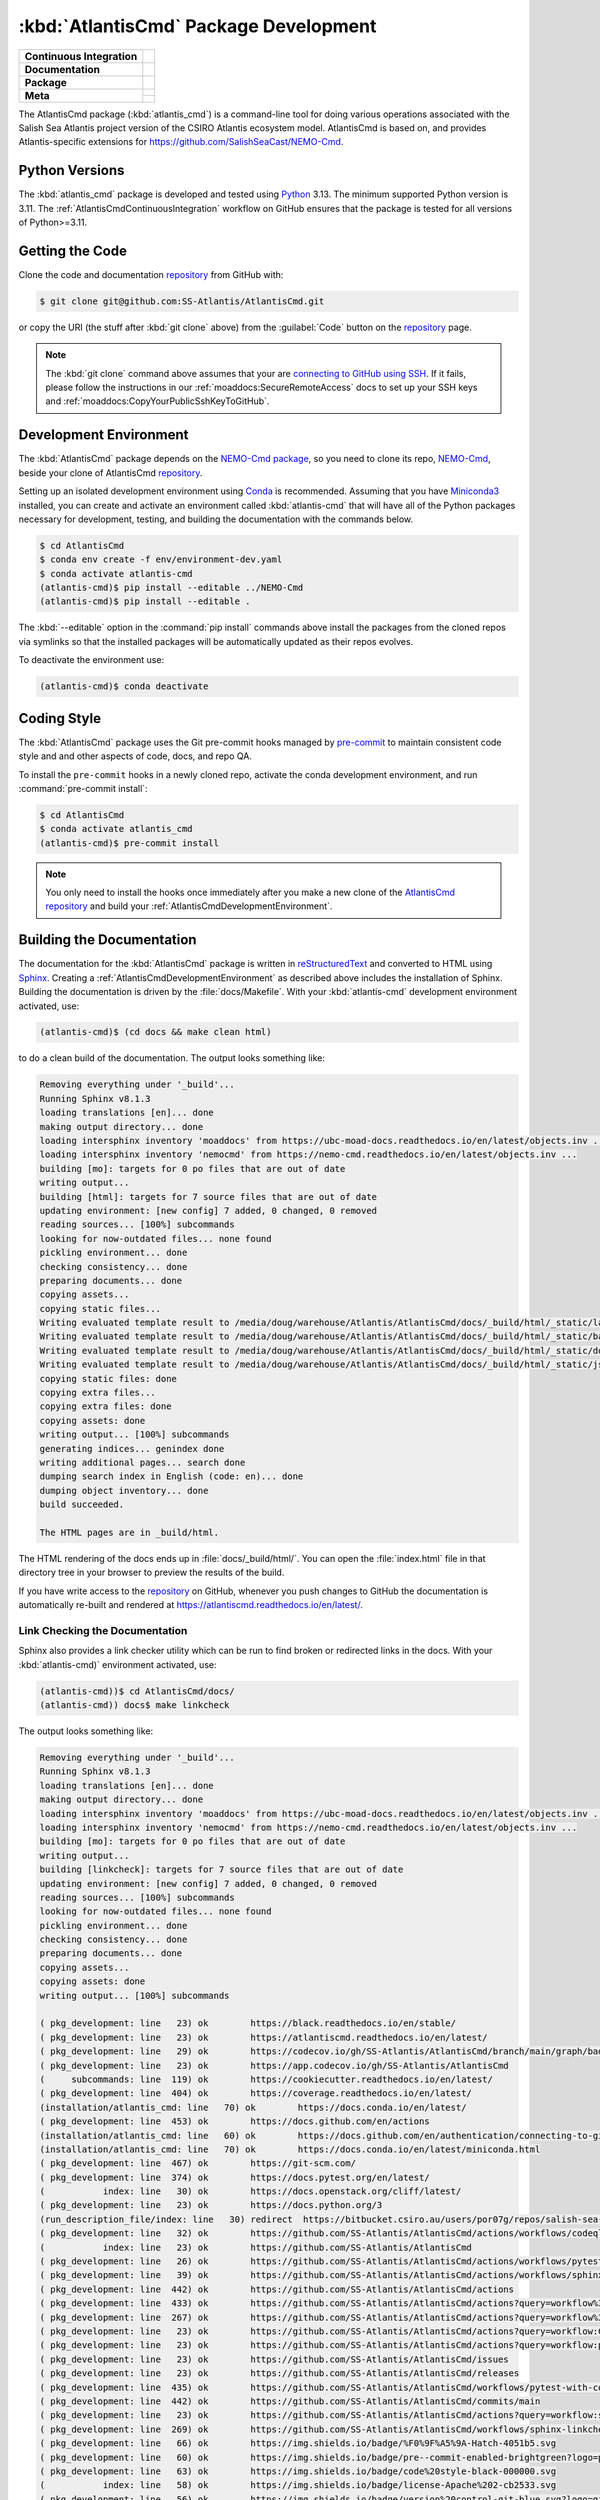 .. Copyright 2021 – present by the Salish Sea Atlantis project contributors,
.. The University of British Columbia, and CSIRO.
..
.. Licensed under the Apache License, Version 2.0 (the "License");
.. you may not use this file except in compliance with the License.
.. You may obtain a copy of the License at
..
..    https://www.apache.org/licenses/LICENSE-2.0
..
.. Unless required by applicable law or agreed to in writing, software
.. distributed under the License is distributed on an "AS IS" BASIS,
.. WITHOUT WARRANTIES OR CONDITIONS OF ANY KIND, either express or implied.
.. See the License for the specific language governing permissions and
.. limitations under the License.

.. SPDX-License-Identifier: Apache-2.0


.. _AtlantisCmdPackagedDevelopment:

**************************************
:kbd:`AtlantisCmd` Package Development
**************************************

+----------------------------+------------------------------------------------------------------------------------------------------------------------------------------------------------------------------------------------------+
| **Continuous Integration** | .. image:: https://github.com/SS-Atlantis/AtlantisCmd/actions/workflows/pytest-with-coverage.yaml/badge.svg                                                                                          |
|                            |      :target: https://github.com/SS-Atlantis/AtlantisCmd/actions?query=workflow:pytest-with-coverage                                                                                                 |
|                            |      :alt: Pytest with Coverage Status                                                                                                                                                               |
|                            | .. image:: https://codecov.io/gh/SS-Atlantis/AtlantisCmd/branch/main/graph/badge.svg                                                                                                                 |
|                            |      :target: https://app.codecov.io/gh/SS-Atlantis/AtlantisCmd                                                                                                                                      |
|                            |      :alt: Codecov Testing Coverage Report                                                                                                                                                           |
|                            | .. image:: https://github.com/SS-Atlantis/AtlantisCmd/actions/workflows/codeql-analysis.yaml/badge.svg                                                                                               |
|                            |     :target: https://github.com/SS-Atlantis/AtlantisCmd/actions?query=workflow:CodeQL                                                                                                                |
|                            |     :alt: CodeQL analysis                                                                                                                                                                            |
+----------------------------+------------------------------------------------------------------------------------------------------------------------------------------------------------------------------------------------------+
| **Documentation**          | .. image:: https://readthedocs.org/projects/atlantiscmd/badge/?version=latest                                                                                                                        |
|                            |     :target: https://atlantiscmd.readthedocs.io/en/latest/                                                                                                                                           |
|                            |     :alt: Documentation Status                                                                                                                                                                       |
|                            | .. image:: https://github.com/SS-Atlantis/AtlantisCmd/actions/workflows/sphinx-linkcheck.yaml/badge.svg                                                                                              |
|                            |     :target: https://github.com/SS-Atlantis/AtlantisCmd/actions?query=workflow:sphinx-linkcheck                                                                                                      |
|                            |     :alt: Sphinx linkcheck                                                                                                                                                                           |
+----------------------------+------------------------------------------------------------------------------------------------------------------------------------------------------------------------------------------------------+
| **Package**                | .. image:: https://img.shields.io/github/v/release/SS-Atlantis/AtlantisCmd?logo=github                                                                                                               |
|                            |     :target: https://github.com/SS-Atlantis/AtlantisCmd/releases                                                                                                                                     |
|                            |     :alt: Releases                                                                                                                                                                                   |
|                            | .. image:: https://img.shields.io/python/required-version-toml?tomlFilePath=https://raw.githubusercontent.com/SS-Atlantis/AtlantisCmd/main/pyproject.toml&logo=Python&logoColor=gold&label=Python    |
|                            |      :target: https://docs.python.org/3                                                                                                                                                              |
|                            |      :alt: Python Version from PEP 621 TOML                                                                                                                                                          |
|                            | .. image:: https://img.shields.io/github/issues/SS-Atlantis/AtlantisCmd?logo=github                                                                                                                  |
|                            |     :target: https://github.com/SS-Atlantis/AtlantisCmd/issues                                                                                                                                       |
|                            |     :alt: Issue Tracker                                                                                                                                                                              |
+----------------------------+------------------------------------------------------------------------------------------------------------------------------------------------------------------------------------------------------+
| **Meta**                   | .. image:: https://img.shields.io/badge/license-Apache%202-cb2533.svg                                                                                                                                |
|                            |     :target: https://www.apache.org/licenses/LICENSE-2.0                                                                                                                                             |
|                            |     :alt: Licensed under the Apache License, Version 2.0                                                                                                                                             |
|                            | .. image:: https://img.shields.io/badge/version%20control-git-blue.svg?logo=github                                                                                                                   |
|                            |     :target: https://github.com/SS-Atlantis/AtlantisCmd                                                                                                                                              |
|                            |     :alt: Git on GitHub                                                                                                                                                                              |
|                            +------------------------------------------------------------------------------------------------------------------------------------------------------------------------------------------------------+
|                            | .. image:: https://img.shields.io/badge/pre--commit-enabled-brightgreen?logo=pre-commit&logoColor=white                                                                                              |
|                            |     :target: https://pre-commit.com                                                                                                                                                                  |
|                            |     :alt: pre-commit                                                                                                                                                                                 |
|                            | .. image:: https://img.shields.io/badge/code%20style-black-000000.svg                                                                                                                                |
|                            |     :target: https://black.readthedocs.io/en/stable/                                                                                                                                                 |
|                            |     :alt: The uncompromising Python code formatter                                                                                                                                                   |
|                            | .. image:: https://img.shields.io/badge/%F0%9F%A5%9A-Hatch-4051b5.svg                                                                                                                                |
|                            |     :target: https://github.com/pypa/hatch                                                                                                                                                           |
|                            |     :alt: Hatch project                                                                                                                                                                              |
+----------------------------+------------------------------------------------------------------------------------------------------------------------------------------------------------------------------------------------------+

The AtlantisCmd package (:kbd:`atlantis_cmd`) is a command-line tool for doing various operations associated with the Salish Sea Atlantis project version of the CSIRO Atlantis ecosystem model. AtlantisCmd is based on, and provides Atlantis-specific extensions for https://github.com/SalishSeaCast/NEMO-Cmd.


.. _AtlantisCmdPythonVersions:

Python Versions
===============

.. image:: https://img.shields.io/python/required-version-toml?tomlFilePath=https://raw.githubusercontent.com/SS-Atlantis/AtlantisCmd/main/pyproject.toml&logo=Python&logoColor=gold&label=Python
    :target: https://docs.python.org/3
    :alt: Python Version

The :kbd:`atlantis_cmd` package is developed and tested using `Python`_ 3.13.
The minimum supported Python version is 3.11.
The :ref:`AtlantisCmdContinuousIntegration` workflow on GitHub ensures that the package
is tested for all versions of Python>=3.11.

.. _Python: https://www.python.org/


.. _AtlantisCmdGettingTheCode:

Getting the Code
================

.. image:: https://img.shields.io/badge/version%20control-git-blue.svg?logo=github
    :target: https://github.com/SS-Atlantis/AtlantisCmd
    :alt: Git on GitHub

Clone the code and documentation `repository`_ from GitHub with:

.. _repository: https://github.com/SS-Atlantis/AtlantisCmd

.. code-block:: bash

    $ git clone git@github.com:SS-Atlantis/AtlantisCmd.git

or copy the URI
(the stuff after :kbd:`git clone` above)
from the :guilabel:`Code` button on the `repository`_ page.

.. note::

    The :kbd:`git clone` command above assumes that your are `connecting to GitHub using SSH`_.
    If it fails,
    please follow the instructions in our :ref:`moaddocs:SecureRemoteAccess` docs to set up your SSH keys and :ref:`moaddocs:CopyYourPublicSshKeyToGitHub`.

    .. _connecting to GitHub using SSH: https://docs.github.com/en/authentication/connecting-to-github-with-ssh


.. _AtlantisCmdDevelopmentEnvironment:

Development Environment
=======================

The :kbd:`AtlantisCmd` package depends on the `NEMO-Cmd package`_,
so you need to clone its repo,
`NEMO-Cmd`_,
beside your clone of AtlantisCmd `repository`_.

.. _NEMO-Cmd package: https://nemo-cmd.readthedocs.io/en/latest/
.. _NEMO-Cmd: https://github.com/SalishSeaCast/NEMO-Cmd

Setting up an isolated development environment using `Conda`_ is recommended.
Assuming that you have `Miniconda3`_ installed,
you can create and activate an environment called :kbd:`atlantis-cmd` that will have all of the Python packages necessary for development,
testing,
and building the documentation with the commands below.

.. _Conda: https://docs.conda.io/en/latest/
.. _Miniconda3: https://docs.conda.io/en/latest/miniconda.html

.. code-block:: bash

    $ cd AtlantisCmd
    $ conda env create -f env/environment-dev.yaml
    $ conda activate atlantis-cmd
    (atlantis-cmd)$ pip install --editable ../NEMO-Cmd
    (atlantis-cmd)$ pip install --editable .

The :kbd:`--editable` option in the :command:`pip install` commands above install the packages from the cloned repos via symlinks so that the installed packages will be automatically updated as their repos evolves.

To deactivate the environment use:

.. code-block:: bash

    (atlantis-cmd)$ conda deactivate


.. _AtlantisCmdCodingStyle:

Coding Style
============

.. image:: https://img.shields.io/badge/pre--commit-enabled-brightgreen?logo=pre-commit&logoColor=white
    :target: https://pre-commit.com
    :alt: pre-commit
.. image:: https://img.shields.io/badge/code%20style-black-000000.svg
    :target: https://black.readthedocs.io/en/stable/
    :alt: The uncompromising Python code formatter

The :kbd:`AtlantisCmd` package uses the Git pre-commit hooks managed by `pre-commit`_
to maintain consistent code style and and other aspects of code,
docs,
and repo QA.

.. _pre-commit: https://pre-commit.com/

To install the ``pre-commit`` hooks in a newly cloned repo,
activate the conda development environment,
and run :command:`pre-commit install`:

.. code-block:: bash

    $ cd AtlantisCmd
    $ conda activate atlantis_cmd
    (atlantis-cmd)$ pre-commit install

.. note::
    You only need to install the hooks once immediately after you make a new clone of the
    `AtlantisCmd repository`_ and build your :ref:`AtlantisCmdDevelopmentEnvironment`.

.. _AtlantisCmd repository: https://github.com/SS-Atlantis/AtlantisCmd


.. _AtlantisCmdBuildingTheDocumentation:

Building the Documentation
==========================

.. image:: https://readthedocs.org/projects/atlantiscmd/badge/?version=latest
    :target: https://atlantiscmd.readthedocs.io/en/latest/
    :alt: Documentation Status

The documentation for the :kbd:`AtlantisCmd` package is written in `reStructuredText`_ and converted to HTML using `Sphinx`_.
Creating a :ref:`AtlantisCmdDevelopmentEnvironment` as described above includes the installation of Sphinx.
Building the documentation is driven by the :file:`docs/Makefile`.
With your :kbd:`atlantis-cmd` development environment activated,
use:

.. _reStructuredText: https://www.sphinx-doc.org/en/master/usage/restructuredtext/basics.html
.. _Sphinx: https://www.sphinx-doc.org/en/master/

.. code-block:: bash

    (atlantis-cmd)$ (cd docs && make clean html)

to do a clean build of the documentation.
The output looks something like:

.. code-block:: text

    Removing everything under '_build'...
    Running Sphinx v8.1.3
    loading translations [en]... done
    making output directory... done
    loading intersphinx inventory 'moaddocs' from https://ubc-moad-docs.readthedocs.io/en/latest/objects.inv ...
    loading intersphinx inventory 'nemocmd' from https://nemo-cmd.readthedocs.io/en/latest/objects.inv ...
    building [mo]: targets for 0 po files that are out of date
    writing output...
    building [html]: targets for 7 source files that are out of date
    updating environment: [new config] 7 added, 0 changed, 0 removed
    reading sources... [100%] subcommands
    looking for now-outdated files... none found
    pickling environment... done
    checking consistency... done
    preparing documents... done
    copying assets...
    copying static files...
    Writing evaluated template result to /media/doug/warehouse/Atlantis/AtlantisCmd/docs/_build/html/_static/language_data.js
    Writing evaluated template result to /media/doug/warehouse/Atlantis/AtlantisCmd/docs/_build/html/_static/basic.css
    Writing evaluated template result to /media/doug/warehouse/Atlantis/AtlantisCmd/docs/_build/html/_static/documentation_options.js
    Writing evaluated template result to /media/doug/warehouse/Atlantis/AtlantisCmd/docs/_build/html/_static/js/versions.js
    copying static files: done
    copying extra files...
    copying extra files: done
    copying assets: done
    writing output... [100%] subcommands
    generating indices... genindex done
    writing additional pages... search done
    dumping search index in English (code: en)... done
    dumping object inventory... done
    build succeeded.

    The HTML pages are in _build/html.

The HTML rendering of the docs ends up in :file:`docs/_build/html/`.
You can open the :file:`index.html` file in that directory tree in your browser to preview the results of the build.

If you have write access to the `repository`_ on GitHub,
whenever you push changes to GitHub the documentation is automatically re-built and rendered at https://atlantiscmd.readthedocs.io/en/latest/.


.. _AtlantisCmdLinkCheckingTheDocumentation:

Link Checking the Documentation
-------------------------------

.. image:: https://github.com/SS-Atlantis/AtlantisCmd/workflows/sphinx-linkcheck/badge.svg
    :target: https://github.com/SS-Atlantis/AtlantisCmd/actions?query=workflow%3Asphinx-linkcheck
    :alt: Sphinx linkcheck


Sphinx also provides a link checker utility which can be run to find broken or redirected links in the docs.
With your :kbd:`atlantis-cmd)` environment activated,
use:

.. code-block:: bash

    (atlantis-cmd))$ cd AtlantisCmd/docs/
    (atlantis-cmd)) docs$ make linkcheck

The output looks something like:

.. code-block:: text

    Removing everything under '_build'...
    Running Sphinx v8.1.3
    loading translations [en]... done
    making output directory... done
    loading intersphinx inventory 'moaddocs' from https://ubc-moad-docs.readthedocs.io/en/latest/objects.inv ...
    loading intersphinx inventory 'nemocmd' from https://nemo-cmd.readthedocs.io/en/latest/objects.inv ...
    building [mo]: targets for 0 po files that are out of date
    writing output...
    building [linkcheck]: targets for 7 source files that are out of date
    updating environment: [new config] 7 added, 0 changed, 0 removed
    reading sources... [100%] subcommands
    looking for now-outdated files... none found
    pickling environment... done
    checking consistency... done
    preparing documents... done
    copying assets...
    copying assets: done
    writing output... [100%] subcommands

    ( pkg_development: line   23) ok        https://black.readthedocs.io/en/stable/
    ( pkg_development: line   23) ok        https://atlantiscmd.readthedocs.io/en/latest/
    ( pkg_development: line   29) ok        https://codecov.io/gh/SS-Atlantis/AtlantisCmd/branch/main/graph/badge.svg
    ( pkg_development: line   23) ok        https://app.codecov.io/gh/SS-Atlantis/AtlantisCmd
    (     subcommands: line  119) ok        https://cookiecutter.readthedocs.io/en/latest/
    ( pkg_development: line  404) ok        https://coverage.readthedocs.io/en/latest/
    (installation/atlantis_cmd: line   70) ok        https://docs.conda.io/en/latest/
    ( pkg_development: line  453) ok        https://docs.github.com/en/actions
    (installation/atlantis_cmd: line   60) ok        https://docs.github.com/en/authentication/connecting-to-github-with-ssh
    (installation/atlantis_cmd: line   70) ok        https://docs.conda.io/en/latest/miniconda.html
    ( pkg_development: line  467) ok        https://git-scm.com/
    ( pkg_development: line  374) ok        https://docs.pytest.org/en/latest/
    (           index: line   30) ok        https://docs.openstack.org/cliff/latest/
    ( pkg_development: line   23) ok        https://docs.python.org/3
    (run_description_file/index: line   30) redirect  https://bitbucket.csiro.au/users/por07g/repos/salish-sea-atlantis-model/browse - with Found to https://bitbucket.csiro.au/login
    ( pkg_development: line   32) ok        https://github.com/SS-Atlantis/AtlantisCmd/actions/workflows/codeql-analysis.yaml/badge.svg
    (           index: line   23) ok        https://github.com/SS-Atlantis/AtlantisCmd
    ( pkg_development: line   26) ok        https://github.com/SS-Atlantis/AtlantisCmd/actions/workflows/pytest-with-coverage.yaml/badge.svg
    ( pkg_development: line   39) ok        https://github.com/SS-Atlantis/AtlantisCmd/actions/workflows/sphinx-linkcheck.yaml/badge.svg
    ( pkg_development: line  442) ok        https://github.com/SS-Atlantis/AtlantisCmd/actions
    ( pkg_development: line  433) ok        https://github.com/SS-Atlantis/AtlantisCmd/actions?query=workflow%3Apytest-with-coverage
    ( pkg_development: line  267) ok        https://github.com/SS-Atlantis/AtlantisCmd/actions?query=workflow%3Asphinx-linkcheck
    ( pkg_development: line   23) ok        https://github.com/SS-Atlantis/AtlantisCmd/actions?query=workflow:CodeQL
    ( pkg_development: line   23) ok        https://github.com/SS-Atlantis/AtlantisCmd/actions?query=workflow:pytest-with-coverage
    ( pkg_development: line   23) ok        https://github.com/SS-Atlantis/AtlantisCmd/issues
    ( pkg_development: line   23) ok        https://github.com/SS-Atlantis/AtlantisCmd/releases
    ( pkg_development: line  435) ok        https://github.com/SS-Atlantis/AtlantisCmd/workflows/pytest-with-coverage/badge.svg
    ( pkg_development: line  442) ok        https://github.com/SS-Atlantis/AtlantisCmd/commits/main
    ( pkg_development: line   23) ok        https://github.com/SS-Atlantis/AtlantisCmd/actions?query=workflow:sphinx-linkcheck
    ( pkg_development: line  269) ok        https://github.com/SS-Atlantis/AtlantisCmd/workflows/sphinx-linkcheck/badge.svg
    ( pkg_development: line   66) ok        https://img.shields.io/badge/%F0%9F%A5%9A-Hatch-4051b5.svg
    ( pkg_development: line   60) ok        https://img.shields.io/badge/pre--commit-enabled-brightgreen?logo=pre-commit&logoColor=white
    ( pkg_development: line   63) ok        https://img.shields.io/badge/code%20style-black-000000.svg
    (           index: line   58) ok        https://img.shields.io/badge/license-Apache%202-cb2533.svg
    ( pkg_development: line   56) ok        https://img.shields.io/badge/version%20control-git-blue.svg?logo=github
    ( pkg_development: line   49) ok        https://img.shields.io/github/issues/SS-Atlantis/AtlantisCmd?logo=github
    ( pkg_development: line   43) ok        https://img.shields.io/github/v/release/SS-Atlantis/AtlantisCmd?logo=github
    ( pkg_development: line   46) ok        https://img.shields.io/python/required-version-toml?tomlFilePath=https://raw.githubusercontent.com/SS-Atlantis/AtlantisCmd/main/pyproject.toml&logo=Python&logoColor=gold&label=Python
    (installation/atlantis_cmd: line   46) ok        https://nemo-cmd.readthedocs.io/en/latest/
    ( pkg_development: line   23) ok        https://github.com/pypa/hatch
    (           index: line   30) ok        https://github.com/SalishSeaCast/NEMO-Cmd
    (     subcommands: line  181) ok        https://nemo-cmd.readthedocs.io/en/latest/subcommands.html#nemo-gather
    (run_description_file/index: line   25) ok        https://pyyaml.org/wiki/PyYAMLDocumentation
    ( pkg_development: line   23) ok        https://pre-commit.com
    ( pkg_development: line  404) ok        https://pytest-cov.readthedocs.io/en/latest/
    ( pkg_development: line  172) ok        https://pre-commit.com/
    (           index: line   56) ok        https://www.apache.org/licenses/LICENSE-2.0
    (installation/atlantis_cmd: line   60) ok        https://ubc-moad-docs.readthedocs.io/en/latest/ssh_access.html#copyyourpublicsshkeytogithub
    (installation/atlantis_cmd: line   60) ok        https://ubc-moad-docs.readthedocs.io/en/latest/ssh_access.html#secureremoteaccess
    ( pkg_development: line   83) ok        https://www.python.org/
    ( pkg_development: line  205) ok        https://www.sphinx-doc.org/en/master/usage/restructuredtext/basics.html
    ( pkg_development: line  205) ok        https://www.sphinx-doc.org/en/master/
    ( pkg_development: line   36) ok        https://readthedocs.org/projects/atlantiscmd/badge/?version=latest
    build succeeded.

    Look for any errors in the above output or in _build/linkcheck/output.txt

:command:`make linkcheck` is run monthly via a `scheduled GitHub Actions workflow`_

.. _scheduled GitHub Actions workflow: https://github.com/SS-Atlantis/AtlantisCmd/actions?query=workflow%3Asphinx-linkcheck


.. _AtlantisCmdRunningTheUnitTests:

Running the Unit Tests
======================

The test suite for the :kbd:`AtlantisCmd` package is in :file:`AtlantisCmd/tests/`.
The `pytest`_ tool is used for test parametrization and as the test runner for the suite.

.. _pytest: https://docs.pytest.org/en/latest/

With your :kbd:`atlantis-cmd` development environment activated,
use:

.. code-block:: bash

    (atlantis-cmd)$ cd AtlantisCmd/
    (atlantis-cmd)$ pytest

to run the test suite.
The output looks something like:

.. code-block:: text

    ================================ test session starts =================================
    platform linux -- Python 3.13.1, pytest-8.3.4, pluggy-1.5.0
    Using --randomly-seed=990869215
    rootdir: /media/doug/warehouse/Atlantis/AtlantisCmd
    configfile: pyproject.toml
    plugins: anyio-4.8.0, randomly-3.15.0, cov-6.0.0
    collected 49 items

    tests/test_post_gen_project.py ........                                         [ 16%]
    tests/test_run.py .........................................                     [100%]

    ================================= 49 passed in 0.98s =================================

You can monitor what lines of code the test suite exercises using the `coverage.py`_ and `pytest-cov`_ tools with the command:

.. _coverage.py: https://coverage.readthedocs.io/en/latest/
.. _pytest-cov: https://pytest-cov.readthedocs.io/en/latest/

.. code-block:: bash

    (atlantis-cmd)$ cd AtlantisCmd/
    (atlantis-cmd)$ pytest --cov=./

and generate a test coverage report with:

.. code-block:: bash

    (atlantis-cmd)$ coverage report

to produce a plain text report,
or

.. code-block:: bash

    (atlantis-cmd)$ coverage html

to produce an HTML report that you can view in your browser by opening :file:`AtlantisCmd/htmlcov/index.html`.


.. _AtlantisCmdContinuousIntegration:

Continuous Integration
----------------------

.. image:: https://github.com/SS-Atlantis/AtlantisCmd/workflows/pytest-with-coverage/badge.svg
    :target: https://github.com/SS-Atlantis/AtlantisCmd/actions?query=workflow%3Apytest-with-coverage
    :alt: Pytest with Coverage Status
.. image:: https://codecov.io/gh/SS-Atlantis/AtlantisCmd/branch/main/graph/badge.svg
    :target: https://app.codecov.io/gh/SS-Atlantis/AtlantisCmd
    :alt: Codecov Testing Coverage Report

The :kbd:`AtlantisCmd` package unit test suite is run and a coverage report is generated whenever changes are pushed to GitHub.
The results are visible on the `repo actions page`_,
from the green checkmarks beside commits on the `repo commits page`_,
or from the green checkmark to the left of the "Latest commit" message on the `repo code overview page`_ .
The testing coverage report is uploaded to `codecov.io`_

.. _repo actions page: https://github.com/SS-Atlantis/AtlantisCmd/actions
.. _repo commits page: https://github.com/SS-Atlantis/AtlantisCmd/commits/main
.. _repo code overview page: https://github.com/SS-Atlantis/AtlantisCmd
.. _codecov.io: https://app.codecov.io/gh/SS-Atlantis/AtlantisCmd

The `GitHub Actions`_ workflow configuration that defines the continuous integration tasks is in the :file:`.github/workflows/pytest-coverage.yaml` file.

.. _GitHub Actions: https://docs.github.com/en/actions


.. _AtlantisCmdVersionControlRepository:

Version Control Repository
==========================

.. image:: https://img.shields.io/badge/version%20control-git-blue.svg?logo=github
    :target: https://github.com/SS-Atlantis/AtlantisCmd
    :alt: Git on GitHub

The :kbd:`AtlantisCmd` package code and documentation source files are available as a `Git`_ repository at https://github.com/SS-Atlantis/AtlantisCmd.

.. _Git: https://git-scm.com/


.. _AtlantisCmdIssueTracker:

Issue Tracker
=============

.. image:: https://img.shields.io/github/issues/SS-Atlantis/AtlantisCmd?logo=github
    :target: https://github.com/SS-Atlantis/AtlantisCmd/issues
    :alt: Issue Tracker

Development tasks,
bug reports,
and enhancement ideas are recorded and managed in the issue tracker at https://github.com/SS-Atlantis/AtlantisCmd/issues.


License
=======

.. image:: https://img.shields.io/badge/license-Apache%202-cb2533.svg
    :target: https://www.apache.org/licenses/LICENSE-2.0
    :alt: Licensed under the Apache License, Version 2.0

The code and documentation of the Atlantis Command Processor project
are copyright 2021 – present by the Salish Sea Atlantis project contributors,
The University of British Columbia, and CSIRO.

They are licensed under the Apache License, Version 2.0.
https://www.apache.org/licenses/LICENSE-2.0
Please see the LICENSE file for details of the license.


Release Process
===============

.. image:: https://img.shields.io/github/v/release/SS-Atlantis/AtlantisCmd?logo=github
    :target: https://github.com/SS-Atlantis/AtlantisCmd/releases
    :alt: Releases
.. image:: https://img.shields.io/badge/%F0%9F%A5%9A-Hatch-4051b5.svg
    :target: https://github.com/pypa/hatch
    :alt: Hatch project

Releases are done at Doug's discretion when significant pieces of development work have been
completed.

The release process steps are:

#. Use :command:`hatch version release` to bump the version from ``.devn`` to the next release
   version identifier

#. Commit the version bump

#. Create and annotated tag for the release with :guilabel:`Git -> New Tag...` in PyCharm
   or :command:`git tag -e -a vyy.n`

#. Push the version bump commit and tag to GitHub

#. Use the GitHub web interface to create a release,
   editing the auto-generated release notes into sections:

   * Features
   * Bug Fixes
   * Documentation
   * Maintenance
   * Dependency Updates

#. Use the GitHub :guilabel:`Issues -> Milestones` web interface to edit the release
   milestone:

   * Change the :guilabel:`Due date` to the release date
   * Delete the "when it's ready" comment in the :guilabel:`Description`

#. Use the GitHub :guilabel:`Issues -> Milestones` web interface to create a milestone for
   the next release:

   * Set the :guilabel:`Title` to the next release version,
     prepended with a ``v``;
     e.g. ``v25.1``
   * Set the :guilabel:`Due date` to the end of the year of the next release
   * Set the :guilabel:`Description` to something like
     ``v25.1 release - when it's ready :-)``
   * Create the next release milestone

#. Review the open issues,
   especially any that are associated with the milestone for the just released version,
   and update their milestone.

#. Close the milestone for the just released version.

#. Use :command:`hatch version minor,dev` to bump the version for the next development cycle,
   or use :command:`hatch version major,minor,dev` for a year rollover version bump

#. Commit the version bump

#. Push the version bump commit to GitHub
